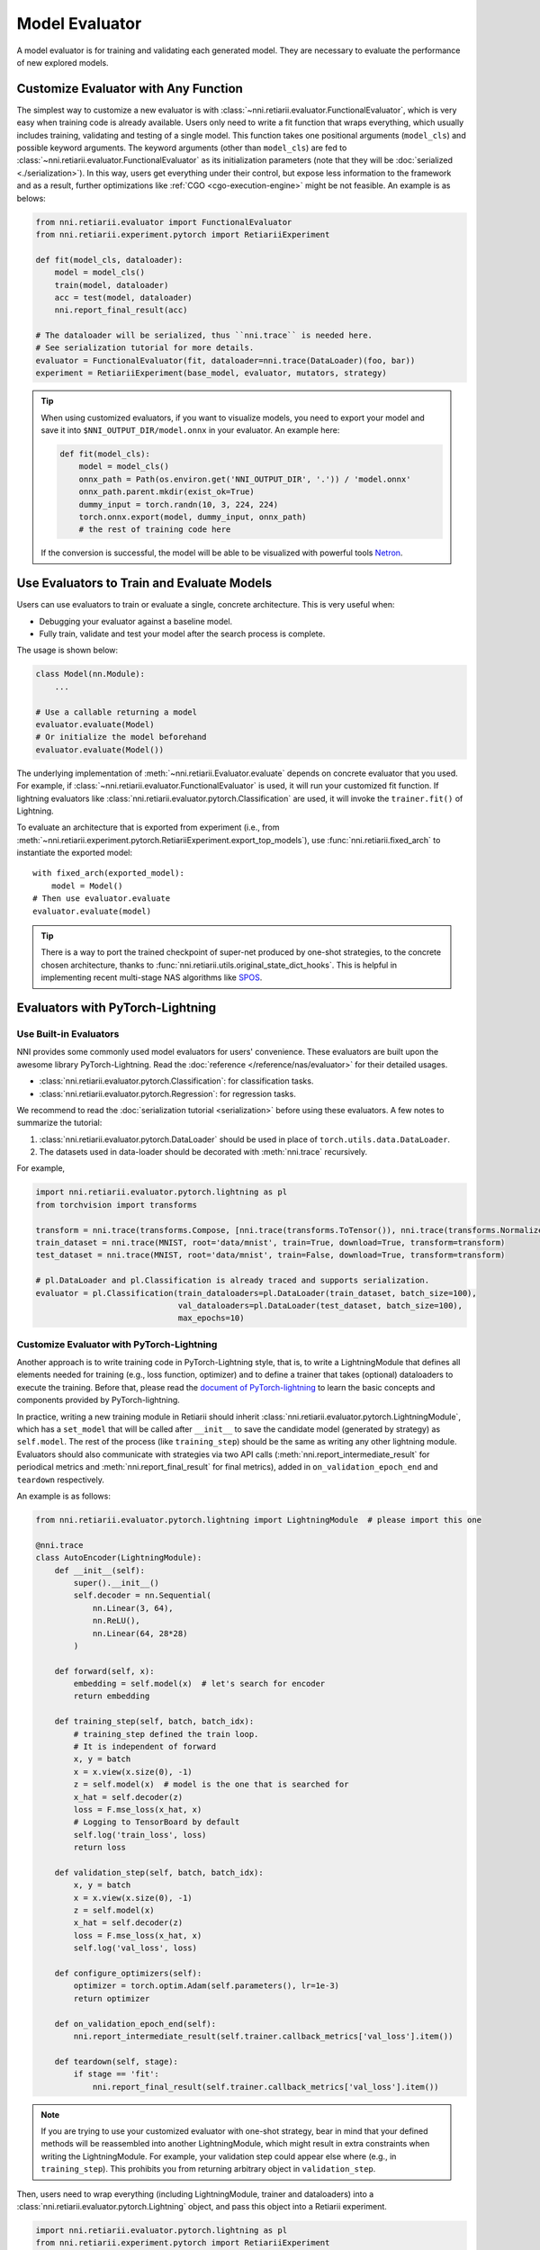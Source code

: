 Model Evaluator
===============

A model evaluator is for training and validating each generated model. They are necessary to evaluate the performance of new explored models.

.. _functional-evaluator:

Customize Evaluator with Any Function
-------------------------------------

The simplest way to customize a new evaluator is with :class:`~nni.retiarii.evaluator.FunctionalEvaluator`, which is very easy when training code is already available. Users only need to write a fit function that wraps everything, which usually includes training, validating and testing of a single model. This function takes one positional arguments (``model_cls``) and possible keyword arguments. The keyword arguments (other than ``model_cls``) are fed to :class:`~nni.retiarii.evaluator.FunctionalEvaluator` as its initialization parameters (note that they will be :doc:`serialized <./serialization>`). In this way, users get everything under their control, but expose less information to the framework and as a result, further optimizations like :ref:`CGO <cgo-execution-engine>` might be not feasible. An example is as belows:

.. code-block:: python

    from nni.retiarii.evaluator import FunctionalEvaluator
    from nni.retiarii.experiment.pytorch import RetiariiExperiment

    def fit(model_cls, dataloader):
        model = model_cls()
        train(model, dataloader)
        acc = test(model, dataloader)
        nni.report_final_result(acc)

    # The dataloader will be serialized, thus ``nni.trace`` is needed here.
    # See serialization tutorial for more details.
    evaluator = FunctionalEvaluator(fit, dataloader=nni.trace(DataLoader)(foo, bar))
    experiment = RetiariiExperiment(base_model, evaluator, mutators, strategy)

.. tip::

    When using customized evaluators, if you want to visualize models, you need to export your model and save it into ``$NNI_OUTPUT_DIR/model.onnx`` in your evaluator. An example here:

    .. code-block:: python

        def fit(model_cls):
            model = model_cls()
            onnx_path = Path(os.environ.get('NNI_OUTPUT_DIR', '.')) / 'model.onnx'
            onnx_path.parent.mkdir(exist_ok=True)
            dummy_input = torch.randn(10, 3, 224, 224)
            torch.onnx.export(model, dummy_input, onnx_path)
            # the rest of training code here

    If the conversion is successful, the model will be able to be visualized with powerful tools `Netron <https://netron.app/>`__.

Use Evaluators to Train and Evaluate Models
-------------------------------------------

Users can use evaluators to train or evaluate a single, concrete architecture. This is very useful when:

* Debugging your evaluator against a baseline model.
* Fully train, validate and test your model after the search process is complete.

The usage is shown below:

.. code-block:: python

   class Model(nn.Module):
       ...

   # Use a callable returning a model
   evaluator.evaluate(Model)
   # Or initialize the model beforehand
   evaluator.evaluate(Model())

The underlying implementation of :meth:`~nni.retiarii.Evaluator.evaluate` depends on concrete evaluator that you used.
For example, if :class:`~nni.retiarii.evaluator.FunctionalEvaluator` is used, it will run your customized fit function.
If lightning evaluators like :class:`nni.retiarii.evaluator.pytorch.Classification` are used, it will invoke the ``trainer.fit()`` of Lightning.

To evaluate an architecture that is exported from experiment (i.e., from :meth:`~nni.retiarii.experiment.pytorch.RetiariiExperiment.export_top_models`), use :func:`nni.retiarii.fixed_arch` to instantiate the exported model::

    with fixed_arch(exported_model):
        model = Model()
    # Then use evaluator.evaluate
    evaluator.evaluate(model)

.. tip:: There is a way to port the trained checkpoint of super-net produced by one-shot strategies, to the concrete chosen architecture, thanks to :func:`nni.retiarii.utils.original_state_dict_hooks`. This is helpful in implementing recent multi-stage NAS algorithms like `SPOS <https://arxiv.org/abs/1904.00420>`__.

.. _lightning-evaluator:

Evaluators with PyTorch-Lightning
---------------------------------

Use Built-in Evaluators
^^^^^^^^^^^^^^^^^^^^^^^

NNI provides some commonly used model evaluators for users' convenience. These evaluators are built upon the awesome library PyTorch-Lightning. Read the :doc:`reference </reference/nas/evaluator>` for their detailed usages.

* :class:`nni.retiarii.evaluator.pytorch.Classification`: for classification tasks.
* :class:`nni.retiarii.evaluator.pytorch.Regression`: for regression tasks.

We recommend to read the :doc:`serialization tutorial <serialization>` before using these evaluators. A few notes to summarize the tutorial:

1. :class:`nni.retiarii.evaluator.pytorch.DataLoader` should be used in place of ``torch.utils.data.DataLoader``.
2. The datasets used in data-loader should be decorated with :meth:`nni.trace` recursively.

For example,

.. code-block:: python

  import nni.retiarii.evaluator.pytorch.lightning as pl
  from torchvision import transforms

  transform = nni.trace(transforms.Compose, [nni.trace(transforms.ToTensor()), nni.trace(transforms.Normalize, (0.1307,), (0.3081,))])
  train_dataset = nni.trace(MNIST, root='data/mnist', train=True, download=True, transform=transform)
  test_dataset = nni.trace(MNIST, root='data/mnist', train=False, download=True, transform=transform)

  # pl.DataLoader and pl.Classification is already traced and supports serialization.
  evaluator = pl.Classification(train_dataloaders=pl.DataLoader(train_dataset, batch_size=100),
                                val_dataloaders=pl.DataLoader(test_dataset, batch_size=100),
                                max_epochs=10)

Customize Evaluator with PyTorch-Lightning
^^^^^^^^^^^^^^^^^^^^^^^^^^^^^^^^^^^^^^^^^^

Another approach is to write training code in PyTorch-Lightning style, that is, to write a LightningModule that defines all elements needed for training (e.g., loss function, optimizer) and to define a trainer that takes (optional) dataloaders to execute the training. Before that, please read the `document of PyTorch-lightning <https://pytorch-lightning.readthedocs.io/>`__ to learn the basic concepts and components provided by PyTorch-lightning.

In practice, writing a new training module in Retiarii should inherit :class:`nni.retiarii.evaluator.pytorch.LightningModule`, which has a ``set_model`` that will be called after ``__init__`` to save the candidate model (generated by strategy) as ``self.model``. The rest of the process (like ``training_step``) should be the same as writing any other lightning module. Evaluators should also communicate with strategies via two API calls (:meth:`nni.report_intermediate_result` for periodical metrics and :meth:`nni.report_final_result` for final metrics), added in ``on_validation_epoch_end`` and ``teardown`` respectively. 

An example is as follows:

.. code-block:: python

    from nni.retiarii.evaluator.pytorch.lightning import LightningModule  # please import this one

    @nni.trace
    class AutoEncoder(LightningModule):
        def __init__(self):
            super().__init__()
            self.decoder = nn.Sequential(
                nn.Linear(3, 64),
                nn.ReLU(),
                nn.Linear(64, 28*28)
            )

        def forward(self, x):
            embedding = self.model(x)  # let's search for encoder
            return embedding

        def training_step(self, batch, batch_idx):
            # training_step defined the train loop.
            # It is independent of forward
            x, y = batch
            x = x.view(x.size(0), -1)
            z = self.model(x)  # model is the one that is searched for
            x_hat = self.decoder(z)
            loss = F.mse_loss(x_hat, x)
            # Logging to TensorBoard by default
            self.log('train_loss', loss)
            return loss

        def validation_step(self, batch, batch_idx):
            x, y = batch
            x = x.view(x.size(0), -1)
            z = self.model(x)
            x_hat = self.decoder(z)
            loss = F.mse_loss(x_hat, x)
            self.log('val_loss', loss)

        def configure_optimizers(self):
            optimizer = torch.optim.Adam(self.parameters(), lr=1e-3)
            return optimizer

        def on_validation_epoch_end(self):
            nni.report_intermediate_result(self.trainer.callback_metrics['val_loss'].item())

        def teardown(self, stage):
            if stage == 'fit':
                nni.report_final_result(self.trainer.callback_metrics['val_loss'].item())

.. note::

   If you are trying to use your customized evaluator with one-shot strategy, bear in mind that your defined methods will be reassembled into another LightningModule, which might result in extra constraints when writing the LightningModule. For example, your validation step could appear else where (e.g., in ``training_step``). This prohibits you from returning arbitrary object in ``validation_step``.

Then, users need to wrap everything (including LightningModule, trainer and dataloaders) into a :class:`nni.retiarii.evaluator.pytorch.Lightning` object, and pass this object into a Retiarii experiment.

.. code-block:: python

    import nni.retiarii.evaluator.pytorch.lightning as pl
    from nni.retiarii.experiment.pytorch import RetiariiExperiment

    lightning = pl.Lightning(AutoEncoder(),
                             pl.Trainer(max_epochs=10),
                             train_dataloaders=pl.DataLoader(train_dataset, batch_size=100),
                             val_dataloaders=pl.DataLoader(test_dataset, batch_size=100))
    experiment = RetiariiExperiment(base_model, lightning, mutators, strategy)

